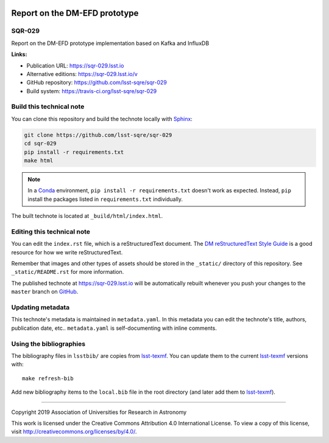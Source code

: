 .. image:: https://img.shields.io/badge/sqr--029-lsst.io-brightgreen.svg
   :target: https://sqr-029.lsst.io
.. image:: https://travis-ci.org/lsst-sqre/sqr-029.svg
   :target: https://travis-ci.org/lsst-sqre/sqr-029
..
  Uncomment this section and modify the DOI strings to include a Zenodo DOI badge in the README
  .. image:: https://zenodo.org/badge/doi/10.5281/zenodo.#####.svg
     :target: http://dx.doi.org/10.5281/zenodo.#####

##############################
Report on the DM-EFD prototype
##############################

SQR-029
=======

Report on the DM-EFD prototype implementation based on Kafka and InfluxDB

**Links:**

- Publication URL: https://sqr-029.lsst.io
- Alternative editions: https://sqr-029.lsst.io/v
- GitHub repository: https://github.com/lsst-sqre/sqr-029
- Build system: https://travis-ci.org/lsst-sqre/sqr-029


Build this technical note
=========================

You can clone this repository and build the technote locally with `Sphinx`_:

.. code-block:: bash

   git clone https://github.com/lsst-sqre/sqr-029
   cd sqr-029
   pip install -r requirements.txt
   make html

.. note::

   In a Conda_ environment, ``pip install -r requirements.txt`` doesn't work as expected.
   Instead, ``pip`` install the packages listed in ``requirements.txt`` individually.

The built technote is located at ``_build/html/index.html``.

Editing this technical note
===========================

You can edit the ``index.rst`` file, which is a reStructuredText document.
The `DM reStructuredText Style Guide`_ is a good resource for how we write reStructuredText.

Remember that images and other types of assets should be stored in the ``_static/`` directory of this repository.
See ``_static/README.rst`` for more information.

The published technote at https://sqr-029.lsst.io will be automatically rebuilt whenever you push your changes to the ``master`` branch on `GitHub <https://github.com/lsst-sqre/sqr-029>`_.

Updating metadata
=================

This technote's metadata is maintained in ``metadata.yaml``.
In this metadata you can edit the technote's title, authors, publication date, etc..
``metadata.yaml`` is self-documenting with inline comments.

Using the bibliographies
========================

The bibliography files in ``lsstbib/`` are copies from `lsst-texmf`_.
You can update them to the current `lsst-texmf`_ versions with::

   make refresh-bib

Add new bibliography items to the ``local.bib`` file in the root directory (and later add them to `lsst-texmf`_).

****

Copyright 2019 Association of Universities for Research in Astronomy

This work is licensed under the Creative Commons Attribution 4.0 International License. To view a copy of this license, visit http://creativecommons.org/licenses/by/4.0/.

.. _Sphinx: http://sphinx-doc.org
.. _DM reStructuredText Style Guide: https://developer.lsst.io/restructuredtext/style.html
.. _this repo: ./index.rst
.. _Conda: http://conda.pydata.org/docs/
.. _lsst-texmf: https://lsst-texmf.lsst.io
